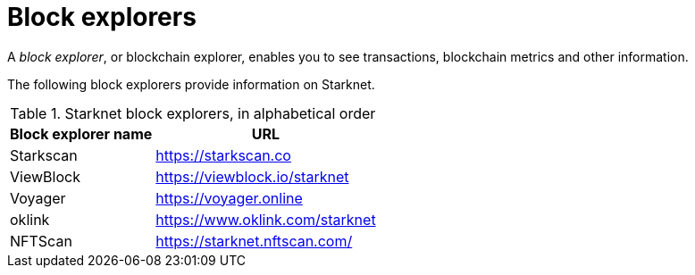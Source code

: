 = Block explorers

A _block explorer_, or blockchain explorer, enables you to see transactions, blockchain metrics and other information.

The following block explorers provide information on Starknet.

.Starknet block explorers, in alphabetical order
[cols="1,2",stripes=even]
[%autowidth.stretch]
|===
| Block explorer name | URL

|Starkscan | link:https://starkscan.co[https://starkscan.co^]
|ViewBlock | link:https://viewblock.io/starknet[https://viewblock.io/starknet^]
|Voyager | link:https://voyager.online[https://voyager.online^]
|oklink  | link:https://www.oklink.com/starknet[https://www.oklink.com/starknet^] 
|NFTScan  | link:https://starknet.nftscan.com/[https://starknet.nftscan.com/^]               
|===
